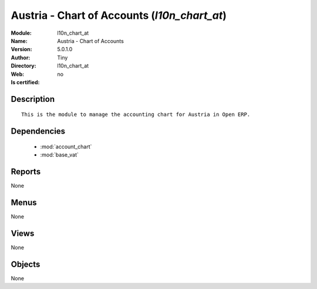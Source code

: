 
.. module:: l10n_chart_at
    :synopsis: Austria - Chart of Accounts 
    :noindex:
.. 

.. raw:: html

    <link rel="stylesheet" href="../_static/hide_objects_in_sidebar.css" type="text/css" />

    <style>
      div.body p#module-l10n_chart_at {
        display: none;
      }
    </style>

Austria - Chart of Accounts (*l10n_chart_at*)
=============================================
:Module: l10n_chart_at
:Name: Austria - Chart of Accounts
:Version: 5.0.1.0
:Author: Tiny
:Directory: l10n_chart_at
:Web: 
:Is certified: no

Description
-----------

::

  This is the module to manage the accounting chart for Austria in Open ERP.

Dependencies
------------

 * :mod:`account_chart`
 * :mod:`base_vat`

Reports
-------

None


Menus
-------


None


Views
-----


None



Objects
-------

None
